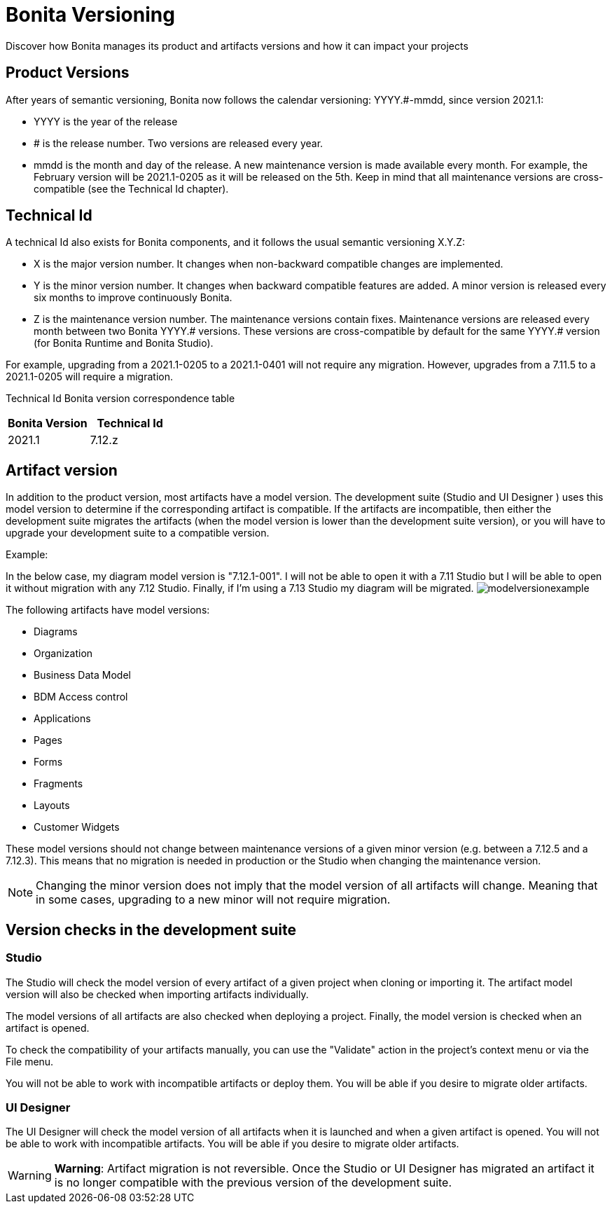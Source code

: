 = Bonita Versioning
:description: Discover how Bonita manages its product and artifacts versions and how it can impact your projects

Discover how Bonita manages its product and artifacts versions and how it can impact your projects

== Product Versions

After years of semantic versioning, Bonita now follows the calendar versioning: YYYY.#-mmdd, since version 2021.1:

* YYYY is the year of the release
* # is the release number. Two versions are released every year.
* mmdd is the month and day of the release. A new maintenance version is made available every month. For example, the February version will be 2021.1-0205 as it will be released on the 5th. Keep in mind that all maintenance versions are cross-compatible (see the Technical Id chapter).

== Technical Id

A technical Id also exists for Bonita components, and it follows the usual semantic versioning X.Y.Z:

* X is the major version number. It changes when non-backward compatible changes are implemented.
* Y is the minor version number. It changes when backward compatible features are added. A minor version is released every six months to improve continuously Bonita.
* Z is the maintenance version number. The maintenance versions contain fixes. Maintenance versions are released every month between two Bonita YYYY.# versions. These versions are cross-compatible by default for the same YYYY.# version (for Bonita Runtime and Bonita Studio).

For example, upgrading from a 2021.1-0205 to a 2021.1-0401 will not require any migration. However, upgrades from a 7.11.5 to a 2021.1-0205 will require a migration.

Technical Id Bonita version correspondence table

|===
| Bonita Version | Technical Id

| 2021.1
| 7.12.z
|===

== Artifact version

In addition to the product version, most artifacts have a model version. The development suite (Studio and UI Designer
) uses this model version to determine if the corresponding artifact is compatible.
If the artifacts are incompatible, then either the development suite migrates the artifacts (when the model version is lower than the development suite version), or you will have to upgrade your development suite to a compatible version.

Example:

In the below case, my diagram model version is "7.12.1-001". I will not be able to open it with a 7.11 Studio but I will be able to open it without migration with any 7.12 Studio. Finally, if I'm using a 7.13 Studio my diagram will be migrated.
image:images/Modelversion-example.png[modelversionexample]

The following artifacts have model versions:

* Diagrams
* Organization
* Business Data Model
* BDM Access control
* Applications
* Pages
* Forms
* Fragments
* Layouts
* Customer Widgets

These model versions should not change between maintenance versions of a given minor version (e.g. between a 7.12.5 and a 7.12.3). This means that no migration is needed in production or the Studio when changing the maintenance version.

[NOTE]
====

Changing the minor version does not imply that the model version of all artifacts will change. Meaning that in some cases, upgrading to a new minor will not require migration.
====

== Version checks in the development suite

=== Studio

The Studio will check the model version of every artifact of a given project when cloning or importing it. The artifact model version will also be checked when importing artifacts individually.

The model versions of all artifacts are also checked when deploying a project. Finally, the model version is checked when an artifact is opened.

To check the compatibility of your artifacts manually, you can use the "Validate" action in the project's context menu or via the File menu.

You will not be able to work with incompatible artifacts or deploy them. You will be able if you desire to migrate older artifacts.

=== UI Designer

The UI Designer will check the model version of all artifacts when it is launched and when a given artifact is opened. You will not be able to work with incompatible artifacts. You will be able if you desire to migrate older artifacts.

[WARNING]
====
*Warning*: Artifact migration is not reversible. Once the Studio or UI Designer has migrated an artifact it is no longer compatible with the previous version of the development suite.
====
